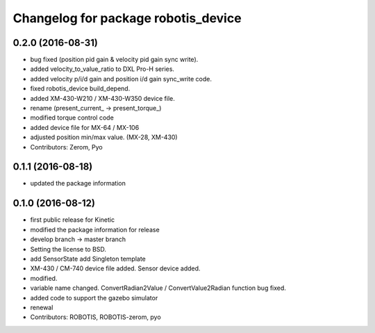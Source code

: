 ^^^^^^^^^^^^^^^^^^^^^^^^^^^^^^^^^^^^
Changelog for package robotis_device
^^^^^^^^^^^^^^^^^^^^^^^^^^^^^^^^^^^^

0.2.0 (2016-08-31)
-----------
* bug fixed (position pid gain & velocity pid gain sync write).
* added velocity_to_value_ratio to DXL Pro-H series.
* added velocity p/i/d gain and position i/d gain sync_write code.
* fixed robotis_device build_depend.
* added XM-430-W210 / XM-430-W350 device file.
* rename (present_current\_ -> present_torque\_)
* modified torque control code
* added device file for MX-64 / MX-106
* adjusted position min/max value. (MX-28, XM-430)
* Contributors: Zerom, Pyo

0.1.1 (2016-08-18)
-----------
* updated the package information

0.1.0 (2016-08-12)
-----------
* first public release for Kinetic
* modified the package information for release
* develop branch -> master branch
* Setting the license to BSD.
* add SensorState
  add Singleton template
* XM-430 / CM-740 device file added.
  Sensor device added.
* modified.
* variable name changed.
  ConvertRadian2Value / ConvertValue2Radian function bug fixed.
* added code to support the gazebo simulator
* renewal
* Contributors: ROBOTIS, ROBOTIS-zerom, pyo
